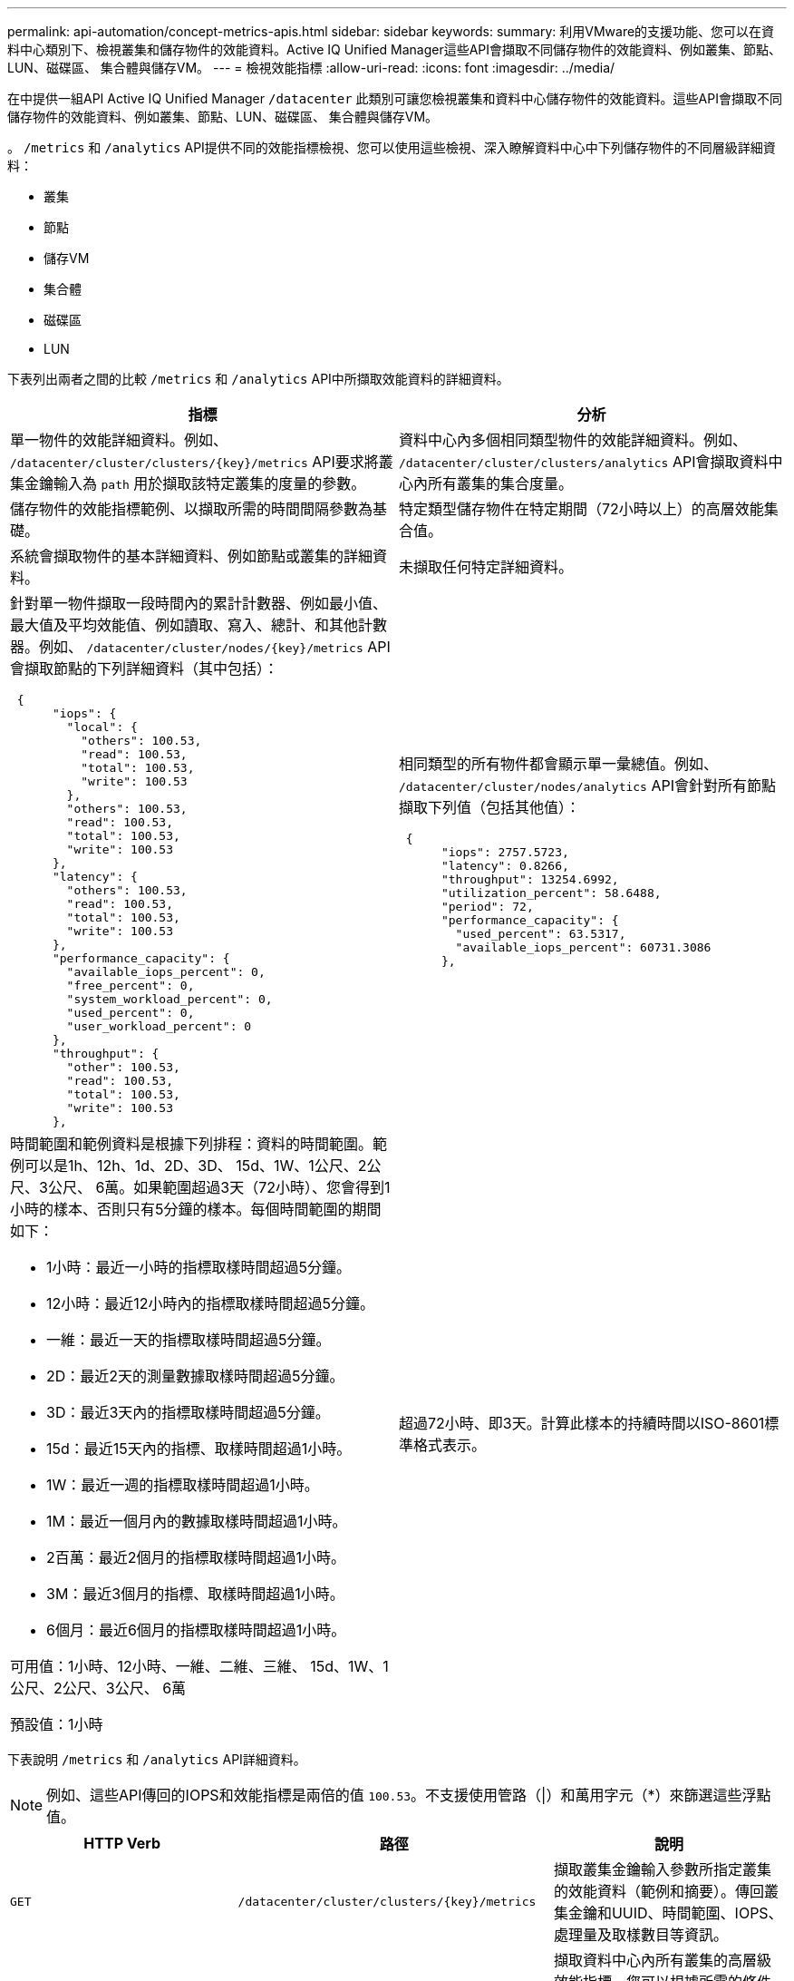 ---
permalink: api-automation/concept-metrics-apis.html 
sidebar: sidebar 
keywords:  
summary: 利用VMware的支援功能、您可以在資料中心類別下、檢視叢集和儲存物件的效能資料。Active IQ Unified Manager這些API會擷取不同儲存物件的效能資料、例如叢集、節點、LUN、磁碟區、 集合體與儲存VM。 
---
= 檢視效能指標
:allow-uri-read: 
:icons: font
:imagesdir: ../media/


[role="lead"]
在中提供一組API Active IQ Unified Manager `/datacenter` 此類別可讓您檢視叢集和資料中心儲存物件的效能資料。這些API會擷取不同儲存物件的效能資料、例如叢集、節點、LUN、磁碟區、 集合體與儲存VM。

。 `/metrics` 和 `/analytics` API提供不同的效能指標檢視、您可以使用這些檢視、深入瞭解資料中心中下列儲存物件的不同層級詳細資料：

* 叢集
* 節點
* 儲存VM
* 集合體
* 磁碟區
* LUN


下表列出兩者之間的比較 `/metrics` 和 `/analytics` API中所擷取效能資料的詳細資料。

[cols="2*"]
|===
| 指標 | 分析 


 a| 
單一物件的效能詳細資料。例如、 `+/datacenter/cluster/clusters/{key}/metrics+` API要求將叢集金鑰輸入為 `path` 用於擷取該特定叢集的度量的參數。
 a| 
資料中心內多個相同類型物件的效能詳細資料。例如、 `/datacenter/cluster/clusters/analytics` API會擷取資料中心內所有叢集的集合度量。



 a| 
儲存物件的效能指標範例、以擷取所需的時間間隔參數為基礎。
 a| 
特定類型儲存物件在特定期間（72小時以上）的高層效能集合值。



 a| 
系統會擷取物件的基本詳細資料、例如節點或叢集的詳細資料。
 a| 
未擷取任何特定詳細資料。



 a| 
針對單一物件擷取一段時間內的累計計數器、例如最小值、最大值及平均效能值、例如讀取、寫入、總計、和其他計數器。例如、 `+/datacenter/cluster/nodes/{key}/metrics+` API會擷取節點的下列詳細資料（其中包括）：

[listing]
----
 {
      "iops": {
        "local": {
          "others": 100.53,
          "read": 100.53,
          "total": 100.53,
          "write": 100.53
        },
        "others": 100.53,
        "read": 100.53,
        "total": 100.53,
        "write": 100.53
      },
      "latency": {
        "others": 100.53,
        "read": 100.53,
        "total": 100.53,
        "write": 100.53
      },
      "performance_capacity": {
        "available_iops_percent": 0,
        "free_percent": 0,
        "system_workload_percent": 0,
        "used_percent": 0,
        "user_workload_percent": 0
      },
      "throughput": {
        "other": 100.53,
        "read": 100.53,
        "total": 100.53,
        "write": 100.53
      },
---- a| 
相同類型的所有物件都會顯示單一彙總值。例如、 `/datacenter/cluster/nodes/analytics` API會針對所有節點擷取下列值（包括其他值）：

[listing]
----
 {
      "iops": 2757.5723,
      "latency": 0.8266,
      "throughput": 13254.6992,
      "utilization_percent": 58.6488,
      "period": 72,
      "performance_capacity": {
        "used_percent": 63.5317,
        "available_iops_percent": 60731.3086
      },
----


 a| 
時間範圍和範例資料是根據下列排程：資料的時間範圍。範例可以是1h、12h、1d、2D、3D、 15d、1W、1公尺、2公尺、3公尺、 6萬。如果範圍超過3天（72小時）、您會得到1小時的樣本、否則只有5分鐘的樣本。每個時間範圍的期間如下：

* 1小時：最近一小時的指標取樣時間超過5分鐘。
* 12小時：最近12小時內的指標取樣時間超過5分鐘。
* 一維：最近一天的指標取樣時間超過5分鐘。
* 2D：最近2天的測量數據取樣時間超過5分鐘。
* 3D：最近3天內的指標取樣時間超過5分鐘。
* 15d：最近15天內的指標、取樣時間超過1小時。
* 1W：最近一週的指標取樣時間超過1小時。
* 1M：最近一個月內的數據取樣時間超過1小時。
* 2百萬：最近2個月的指標取樣時間超過1小時。
* 3M：最近3個月的指標、取樣時間超過1小時。
* 6個月：最近6個月的指標取樣時間超過1小時。


可用值：1小時、12小時、一維、二維、三維、 15d、1W、1公尺、2公尺、3公尺、 6萬

預設值：1小時
 a| 
超過72小時、即3天。計算此樣本的持續時間以ISO-8601標準格式表示。

|===
下表說明 `/metrics` 和 `/analytics` API詳細資料。

[NOTE]
====
例如、這些API傳回的IOPS和效能指標是兩倍的值 `100.53`。不支援使用管路（|）和萬用字元（*）來篩選這些浮點值。

====
[cols="3*"]
|===
| HTTP Verb | 路徑 | 說明 


 a| 
`GET`
 a| 
`+/datacenter/cluster/clusters/{key}/metrics+`
 a| 
擷取叢集金鑰輸入參數所指定叢集的效能資料（範例和摘要）。傳回叢集金鑰和UUID、時間範圍、IOPS、處理量及取樣數目等資訊。



 a| 
`GET`
 a| 
`/datacenter/cluster/clusters/analytics`
 a| 
擷取資料中心內所有叢集的高層級效能指標。您可以根據所需的條件篩選結果。會傳回彙總IOPS、處理量及收集期間（以小時為單位）等值。



 a| 
`GET`
 a| 
`+/datacenter/cluster/nodes/{key}/metrics+`
 a| 
擷取節點金鑰輸入參數所指定節點的效能資料（範例和摘要）。傳回的資訊包括節點UUID、時間範圍、IOPS摘要、處理量、延遲和效能、所收集的樣本數、以及使用百分比。



 a| 
`GET`
 a| 
`/datacenter/cluster/nodes/analytics`
 a| 
擷取資料中心中所有節點的高層效能度量。您可以根據所需的條件篩選結果。會傳回節點和叢集金鑰等資訊、以及彙總IOPS、處理量和收集期間（以小時為單位）等值。



 a| 
`GET`
 a| 
`+/datacenter/storage/aggregates/{key}/metrics+`
 a| 
擷取Aggregate金鑰輸入參數所指定之Aggregate的效能資料（範例和摘要）。傳回的資訊包括時間範圍、IOPS摘要、延遲、處理量和效能容量、每個計數器所收集的樣本數、以及使用的百分比。



 a| 
`GET`
 a| 
`/datacenter/storage/aggregates/analytics`
 a| 
擷取資料中心中所有集合體的高層效能指標。您可以根據所需的條件篩選結果。會傳回諸如Aggregate和叢集金鑰等資訊、以及彙總IOPS、處理量和收集期間（以小時為單位）等值。



 a| 
`GET`
 a| 
`+/datacenter/storage/luns/{key}/metrics+`

`+/datacenter/storage/volumes/{key}/metrics+`
 a| 
擷取LUN或LUN或Volume金鑰輸入參數所指定之檔案共用區（Volume）的效能資料（範例和摘要）。資訊、例如讀取、寫入和IOPS總計、延遲和處理量的最小、最大和平均摘要、 並傳回每個計數器所收集的樣本數。



 a| 
`GET`
 a| 
`/datacenter/storage/luns/analytics`

`/datacenter/storage/volumes/analytics`
 a| 
擷取資料中心內所有LUN或磁碟區的高層效能度量。您可以根據所需的條件篩選結果。系統會傳回儲存VM和叢集金鑰等資訊、以及彙總IOPS、處理量和收集期間（以小時為單位）等值。



 a| 
`GET`
 a| 
`+/datacenter/svm/svms/{key}/metrics+`
 a| 
擷取儲存VM金鑰輸入參數所指定之儲存VM的效能資料（範例和摘要）。每個支援的傳輸協定（例如）的IOPS摘要 `nvmf, fcp, iscsi`和 `nfs`會傳回處理量、延遲及所收集的樣本數目。



 a| 
`GET`
 a| 
`/datacenter/svm/svms/analytics`
 a| 
擷取資料中心內所有儲存VM的高階效能指標。您可以根據所需的條件篩選結果。系統會傳回儲存VM UUID、彙總IOPS、延遲、處理量及收集期間（以小時為單位）等資訊。



 a| 
`GET`
 a| 
`/datacenter/cluster/licensing/licenses` `+/datacenter/cluster/licensing/licenses/{key}+`
 a| 
傳回資料中心叢集上安裝的授權詳細資料。您可以根據所需的條件篩選結果。傳回授權金鑰、叢集金鑰、到期日及授權範圍等資訊。您可以輸入授權金鑰、以擷取特定授權的詳細資料。

|===